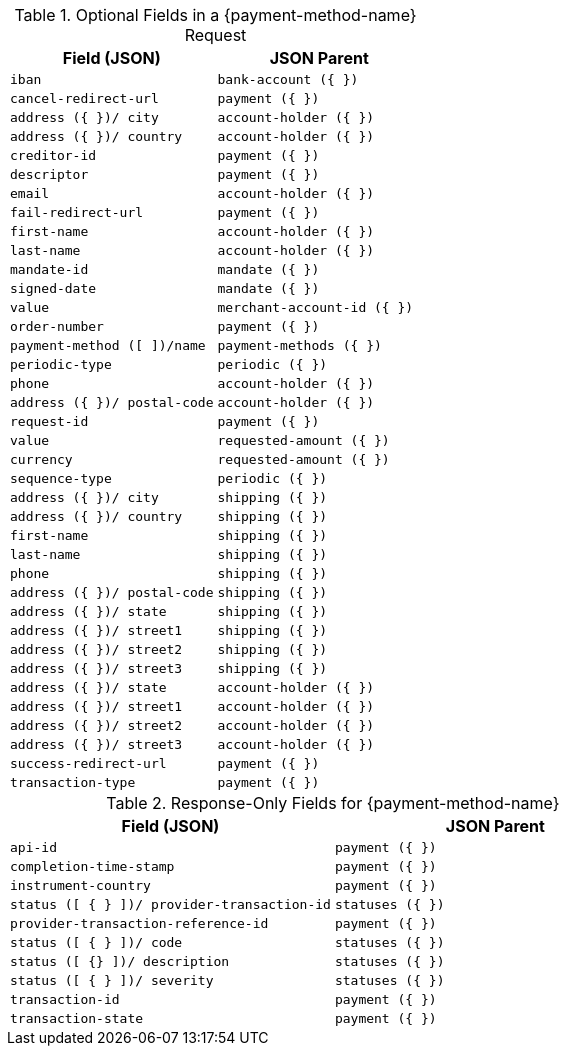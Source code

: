 .Optional Fields in a {payment-method-name} Request

// tag::giropay-ppv2[]
[cols="m,m"]
|===
| Field (JSON) | JSON Parent

|iban 
|bank-account ({ })

|cancel-redirect-url 
|payment ({ })

|address ({ })/ city 
|account-holder ({ })

|address ({ })/ country 
| account-holder ({ })
// end::giropay-ppv2[]

|creditor-id 
|payment ({ })

// tag::giropay-ppv2[]
|descriptor 
|payment ({ })

|email 
|account-holder ({ })

|fail-redirect-url 
|payment ({ })

|first-name 
|account-holder ({ })

|last-name 
|account-holder ({ })
// end::giropay-ppv2[]

|mandate-id 
|mandate ({ })

|signed-date 
|mandate ({ })

// tag::giropay-ppv2[]
|value 
|merchant-account-id ({ })

|order-number 
|payment ({ })

|payment-method ([ ])/name 
|payment-methods ({ })

|periodic-type 
|periodic ({ })

|phone 
|account-holder ({ })

|address ({ })/ postal-code 
|account-holder ({ })

|request-id 
|payment ({ })

|value 
|requested-amount ({ })

|currency 
|requested-amount ({ })

|sequence-type 
|periodic ({ })

|address ({ })/ city 
|shipping ({ })

|address ({ })/ country 
|shipping ({ })

|first-name 
|shipping ({ })

|last-name 
|shipping ({ })

|phone 
|shipping ({ })

|address ({ })/ postal-code 
|shipping ({ })

|address ({ })/ state 
|shipping ({ })

|address ({ })/ street1 
|shipping ({ })

|address ({ })/ street2 
|shipping ({ })

|address ({ })/ street3 
|shipping ({ })

|address ({ })/ state 
|account-holder ({ })

|address ({ })/ street1 
|account-holder ({ })

|address ({ })/ street2 
|account-holder ({ })

|address ({ })/ street3 
|account-holder ({ })

|success-redirect-url 
|payment ({ })

|transaction-type 
|payment ({ })
|===
// end::giropay-ppv2[]


.Response-Only Fields for {payment-method-name}

[cols="m,m"]
|===
| Field (JSON) | JSON Parent

|api-id 
|payment ({ })

|completion-time-stamp 
|payment ({ })

|instrument-country 
|payment ({ })

|status ([ { } ])/ provider-transaction-id 
|statuses ({ })

|provider-transaction-reference-id 
|payment ({ })

|status ([ { } ])/ code 
|statuses ({ })

|status ([ {} ])/ description 
|statuses ({ })

|status ([ { } ])/ severity 
|statuses ({ })

|transaction-id 
|payment ({ })

|transaction-state 
|payment ({ })
|===